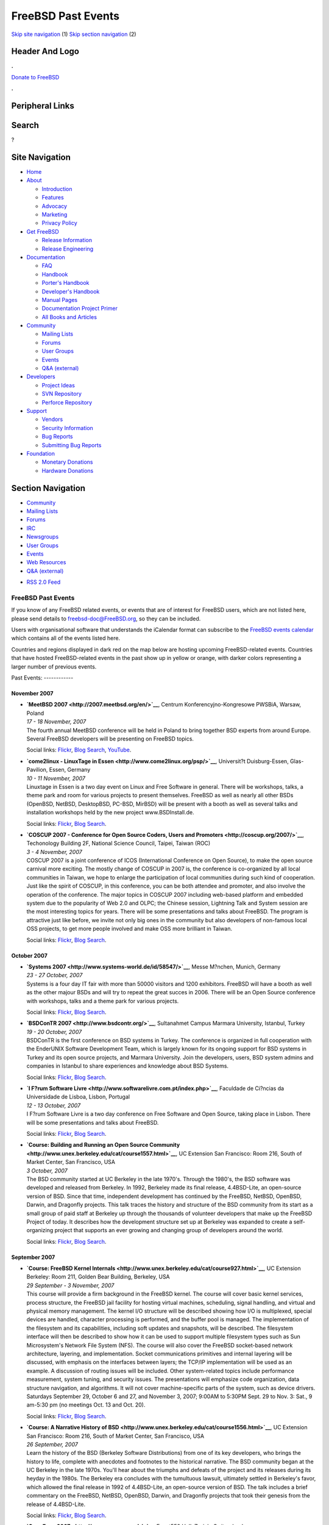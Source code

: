 ===================
FreeBSD Past Events
===================

.. raw:: html

   <div id="containerwrap">

.. raw:: html

   <div id="container">

`Skip site navigation <#content>`__ (1) `Skip section
navigation <#contentwrap>`__ (2)

.. raw:: html

   <div id="headercontainer">

.. raw:: html

   <div id="header">

Header And Logo
---------------

.. raw:: html

   <div id="headerlogoleft">

|FreeBSD|

.. raw:: html

   </div>

.. raw:: html

   <div id="headerlogoright">

.. raw:: html

   <div class="frontdonateroundbox">

.. raw:: html

   <div class="frontdonatetop">

.. raw:: html

   <div>

**.**

.. raw:: html

   </div>

.. raw:: html

   </div>

.. raw:: html

   <div class="frontdonatecontent">

`Donate to FreeBSD <https://www.FreeBSDFoundation.org/donate/>`__

.. raw:: html

   </div>

.. raw:: html

   <div class="frontdonatebot">

.. raw:: html

   <div>

**.**

.. raw:: html

   </div>

.. raw:: html

   </div>

.. raw:: html

   </div>

Peripheral Links
----------------

.. raw:: html

   <div id="searchnav">

.. raw:: html

   </div>

.. raw:: html

   <div id="search">

Search
------

?

.. raw:: html

   </div>

.. raw:: html

   </div>

.. raw:: html

   </div>

Site Navigation
---------------

.. raw:: html

   <div id="menu">

-  `Home <../>`__

-  `About <../about.html>`__

   -  `Introduction <../projects/newbies.html>`__
   -  `Features <../features.html>`__
   -  `Advocacy <../advocacy/>`__
   -  `Marketing <../marketing/>`__
   -  `Privacy Policy <../privacy.html>`__

-  `Get FreeBSD <../where.html>`__

   -  `Release Information <../releases/>`__
   -  `Release Engineering <../releng/>`__

-  `Documentation <../docs.html>`__

   -  `FAQ <../doc/en_US.ISO8859-1/books/faq/>`__
   -  `Handbook <../doc/en_US.ISO8859-1/books/handbook/>`__
   -  `Porter's
      Handbook <../doc/en_US.ISO8859-1/books/porters-handbook>`__
   -  `Developer's
      Handbook <../doc/en_US.ISO8859-1/books/developers-handbook>`__
   -  `Manual Pages <//www.FreeBSD.org/cgi/man.cgi>`__
   -  `Documentation Project
      Primer <../doc/en_US.ISO8859-1/books/fdp-primer>`__
   -  `All Books and Articles <../docs/books.html>`__

-  `Community <../community.html>`__

   -  `Mailing Lists <../community/mailinglists.html>`__
   -  `Forums <https://forums.FreeBSD.org>`__
   -  `User Groups <../usergroups.html>`__
   -  `Events <../events/events.html>`__
   -  `Q&A
      (external) <http://serverfault.com/questions/tagged/freebsd>`__

-  `Developers <../projects/index.html>`__

   -  `Project Ideas <https://wiki.FreeBSD.org/IdeasPage>`__
   -  `SVN Repository <https://svnweb.FreeBSD.org>`__
   -  `Perforce Repository <http://p4web.FreeBSD.org>`__

-  `Support <../support.html>`__

   -  `Vendors <../commercial/commercial.html>`__
   -  `Security Information <../security/>`__
   -  `Bug Reports <https://bugs.FreeBSD.org/search/>`__
   -  `Submitting Bug Reports <https://www.FreeBSD.org/support.html>`__

-  `Foundation <https://www.freebsdfoundation.org/>`__

   -  `Monetary Donations <https://www.freebsdfoundation.org/donate/>`__
   -  `Hardware Donations <../donations/>`__

.. raw:: html

   </div>

.. raw:: html

   </div>

.. raw:: html

   <div id="content">

.. raw:: html

   <div id="sidewrap">

.. raw:: html

   <div id="sidenav">

Section Navigation
------------------

-  `Community <../community.html>`__
-  `Mailing Lists <../community/mailinglists.html>`__
-  `Forums <https://forums.FreeBSD.org/>`__
-  `IRC <../community/irc.html>`__
-  `Newsgroups <../community/newsgroups.html>`__
-  `User Groups <../usergroups.html>`__
-  `Events <../events/events.html>`__
-  `Web Resources <../community/webresources.html>`__
-  `Q&A (external) <http://serverfault.com/questions/tagged/freebsd>`__

.. raw:: html

   </div>

.. raw:: html

   <div id="feedlinks">

-  `RSS 2.0 Feed <../events/rss.xml>`__

.. raw:: html

   </div>

.. raw:: html

   </div>

.. raw:: html

   <div id="contentwrap">

FreeBSD Past Events
===================

If you know of any FreeBSD related events, or events that are of
interest for FreeBSD users, which are not listed here, please send
details to freebsd-doc@FreeBSD.org, so they can be included.

Users with organisational software that understands the iCalendar format
can subscribe to the `FreeBSD events calendar <../events/events.ics>`__
which contains all of the events listed here.

Countries and regions displayed in dark red on the map below are hosting
upcoming FreeBSD-related events. Countries that have hosted
FreeBSD-related events in the past show up in yellow or orange, with
darker colors representing a larger number of previous events.

|image1|
Past Events:
------------

November 2007
~~~~~~~~~~~~~

-  

   .. raw:: html

      <div id="event:102">

   .. raw:: html

      </div>

   | **`MeetBSD 2007 <http://2007.meetbsd.org/en/>`__**, Centrum
     Konferencyjno-Kongresowe PWSBiA, Warsaw, Poland
   | *17 - 18 November, 2007*
   | The fourth annual MeetBSD conference will be held in Poland to
     bring together BSD experts from around Europe. Several FreeBSD
     developers will be presenting on FreeBSD topics.

   Social links:
   `Flickr <http://www.flickr.com/search/?w=all&q=MeetBSD%202007&m=text>`__,
   `Blog
   Search <http://blogsearch.google.com/blogsearch?q=MeetBSD%202007>`__,
   `YouTube <http://www.youtube.com/results?search_query=bsdconferences+MeetBSD%202007>`__.

-  

   .. raw:: html

      <div id="event:103">

   .. raw:: html

      </div>

   | **`come2linux - LinuxTage in
     Essen <http://www.come2linux.org/psp/>`__**, Universit?t
     Duisburg-Essen, Glas-Pavilion, Essen, Germany
   | *10 - 11 November, 2007*
   | Linuxtage in Essen is a two day event on Linux and Free Software in
     general. There will be workshops, talks, a theme park and room for
     various projects to present themselves. FreeBSD as well as nearly
     all other BSDs (OpenBSD, NetBSD, DesktopBSD, PC-BSD, MirBSD) will
     be present with a booth as well as several talks and installation
     workshops held by the new project www.BSDInstall.de.

   Social links:
   `Flickr <http://www.flickr.com/search/?w=all&q=come2linux%20-%20LinuxTage%20in%20Essen&m=text>`__,
   `Blog
   Search <http://blogsearch.google.com/blogsearch?q=come2linux%20-%20LinuxTage%20in%20Essen>`__.

-  

   .. raw:: html

      <div id="event:104">

   .. raw:: html

      </div>

   | **`COSCUP 2007 - Conference for Open Source Coders, Users and
     Promoters <http://coscup.org/2007/>`__**, Techonology Building 2F,
     National Science Council, Taipei, Taiwan (ROC)
   | *3 - 4 November, 2007*
   | COSCUP 2007 is a joint conference of ICOS (International Conference
     on Open Source), to make the open source carnival more exciting.
     The mostly change of COSCUP in 2007 is, the conference is
     co-organized by all local communities in Taiwan, we hope to enlarge
     the participation of local communities during such kind of
     cooperation. Just like the spirit of COSCUP, in this conference,
     you can be both attendee and promoter, and also involve the
     operation of the conference. The major topics in COSCUP 2007
     including web-based platform and embedded system due to the
     popularity of Web 2.0 and OLPC; the Chinese session, Lightning Talk
     and System session are the most interesting topics for years. There
     will be some presentations and talks about FreeBSD. The program is
     attractive just like before, we invite not only big ones in the
     community but also developers of non-famous local OSS projects, to
     get more people involved and make OSS more brilliant in Taiwan.

   Social links:
   `Flickr <http://www.flickr.com/search/?w=all&q=COSCUP%202007%20-%20Conference%20for%20Open%20Source%20Coders,%20Users%20and%20Promoters&m=text>`__,
   `Blog
   Search <http://blogsearch.google.com/blogsearch?q=COSCUP%202007%20-%20Conference%20for%20Open%20Source%20Coders,%20Users%20and%20Promoters>`__.

October 2007
~~~~~~~~~~~~

-  

   .. raw:: html

      <div id="event:105">

   .. raw:: html

      </div>

   | **`Systems 2007 <http://www.systems-world.de/id/58547/>`__**, Messe
     M?nchen, Munich, Germany
   | *23 - 27 October, 2007*
   | Systems is a four day IT fair with more than 50000 visitors and
     1200 exhibitors. FreeBSD will have a booth as well as the other
     majour BSDs and will try to repeat the great succes in 2006. There
     will be an Open Source conference with workshops, talks and a theme
     park for various projects.

   Social links:
   `Flickr <http://www.flickr.com/search/?w=all&q=Systems%202007&m=text>`__,
   `Blog
   Search <http://blogsearch.google.com/blogsearch?q=Systems%202007>`__.

-  

   .. raw:: html

      <div id="event:106">

   .. raw:: html

      </div>

   | **`BSDConTR 2007 <http://www.bsdcontr.org/>`__**, Sultanahmet
     Campus Marmara University, Istanbul, Turkey
   | *19 - 20 October, 2007*
   | BSDConTR is the first conference on BSD systems in Turkey. The
     conference is organized in full cooperation with the EnderUNIX
     Software Development Team, which is largely known for its ongoing
     support for BSD systems in Turkey and its open source projects, and
     Marmara University. Join the developers, users, BSD system admins
     and companies in Istanbul to share experiences and knowledge about
     BSD Systems.

   Social links:
   `Flickr <http://www.flickr.com/search/?w=all&q=BSDConTR%202007&m=text>`__,
   `Blog
   Search <http://blogsearch.google.com/blogsearch?q=BSDConTR%202007>`__.

-  

   .. raw:: html

      <div id="event:107">

   .. raw:: html

      </div>

   | **`I F?rum Software
     Livre <http://www.softwarelivre.com.pt/index.php>`__**, Faculdade
     de Ci?ncias da Universidade de Lisboa, Lisbon, Portugal
   | *12 - 13 October, 2007*
   | I F?rum Software Livre is a two day conference on Free Software and
     Open Source, taking place in Lisbon. There will be some
     presentations and talks about FreeBSD.

   Social links:
   `Flickr <http://www.flickr.com/search/?w=all&q=I%20F?rum%20Software%20Livre&m=text>`__,
   `Blog
   Search <http://blogsearch.google.com/blogsearch?q=I%20F?rum%20Software%20Livre>`__.

-  

   .. raw:: html

      <div id="event:108">

   .. raw:: html

      </div>

   | **`Course: Building and Running an Open Source
     Community <http://www.unex.berkeley.edu/cat/course1557.html>`__**,
     UC Extension San Francisco: Room 216, South of Market Center, San
     Francisco, USA
   | *3 October, 2007*
   | The BSD community started at UC Berkeley in the late 1970's.
     Through the 1980's, the BSD software was developed and released
     from Berkeley. In 1992, Berkeley made its final release,
     4.4BSD-Lite, an open-source version of BSD. Since that time,
     independent development has continued by the FreeBSD, NetBSD,
     OpenBSD, Darwin, and Dragonfly projects. This talk traces the
     history and structure of the BSD community from its start as a
     small group of paid staff at Berkeley up through the thousands of
     volunteer developers that make up the FreeBSD Project of today. It
     describes how the development structure set up at Berkeley was
     expanded to create a self-organizing project that supports an ever
     growing and changing group of developers around the world.

   Social links:
   `Flickr <http://www.flickr.com/search/?w=all&q=Course:%20Building%20and%20Running%20an%20Open%20Source%20Community&m=text>`__,
   `Blog
   Search <http://blogsearch.google.com/blogsearch?q=Course:%20Building%20and%20Running%20an%20Open%20Source%20Community>`__.

September 2007
~~~~~~~~~~~~~~

-  

   .. raw:: html

      <div id="event:109">

   .. raw:: html

      </div>

   | **`Course: FreeBSD Kernel
     Internals <http://www.unex.berkeley.edu/cat/course927.html>`__**,
     UC Extension Berkeley: Room 211, Golden Bear Building, Berkeley,
     USA
   | *29 September - 3 November, 2007*
   | This course will provide a firm background in the FreeBSD kernel.
     The course will cover basic kernel services, process structure, the
     FreeBSD jail facility for hosting virtual machines, scheduling,
     signal handling, and virtual and physical memory management. The
     kernel I/O structure will be described showing how I/O is
     multiplexed, special devices are handled, character processing is
     performed, and the buffer pool is managed. The implementation of
     the filesystem and its capabilities, including soft updates and
     snapshots, will be described. The filesystem interface will then be
     described to show how it can be used to support multiple filesystem
     types such as Sun Microsystem's Network File System (NFS). The
     course will also cover the FreeBSD socket-based network
     architecture, layering, and implementation. Socket communications
     primitives and internal layering will be discussed, with emphasis
     on the interfaces between layers; the TCP/IP implementation will be
     used as an example. A discussion of routing issues will be
     included. Other system-related topics include performance
     measurement, system tuning, and security issues. The presentations
     will emphasize code organization, data structure navigation, and
     algorithms. It will not cover machine-specific parts of the system,
     such as device drivers. Saturdays September 29, October 6 and 27,
     and November 3, 2007; 9:00AM to 5:30PM Sept. 29 to Nov. 3: Sat., 9
     am-5:30 pm (no meetings Oct. 13 and Oct. 20).

   Social links:
   `Flickr <http://www.flickr.com/search/?w=all&q=Course:%20FreeBSD%20Kernel%20Internals&m=text>`__,
   `Blog
   Search <http://blogsearch.google.com/blogsearch?q=Course:%20FreeBSD%20Kernel%20Internals>`__.

-  

   .. raw:: html

      <div id="event:110">

   .. raw:: html

      </div>

   | **`Course: A Narrative History of
     BSD <http://www.unex.berkeley.edu/cat/course1556.html>`__**, UC
     Extension San Francisco: Room 216, South of Market Center, San
     Francisco, USA
   | *26 September, 2007*
   | Learn the history of the BSD (Berkeley Software Distributions) from
     one of its key developers, who brings the history to life, complete
     with anecdotes and footnotes to the historical narrative. The BSD
     community began at the UC Berkeley in the late 1970s. You'll hear
     about the triumphs and defeats of the project and its releases
     during its heyday in the 1980s. The Berkeley era concludes with the
     tumultuous lawsuit, ultimately settled in Berkeley's favor, which
     allowed the final release in 1992 of 4.4BSD-Lite, an open-source
     version of BSD. The talk includes a brief commentary on the
     FreeBSD, NetBSD, OpenBSD, Darwin, and Dragonfly projects that took
     their genesis from the release of 4.4BSD-Lite.

   Social links:
   `Flickr <http://www.flickr.com/search/?w=all&q=Course:%20A%20Narrative%20History%20of%20BSD&m=text>`__,
   `Blog
   Search <http://blogsearch.google.com/blogsearch?q=Course:%20A%20Narrative%20History%20of%20BSD>`__.

-  

   .. raw:: html

      <div id="event:111">

   .. raw:: html

      </div>

   | **`OpenExpo 2007 <http://www.openexpo.ch/>`__**, Event550 Hall,
     Zurich, Switzerland
   | *19 - 20 September, 2007*
   | The goal of OpenExpo is the promotion of Open Source software in
     the business environment. Among many others, there will be a
     FreeBSD booth.

   Social links:
   `Flickr <http://www.flickr.com/search/?w=all&q=OpenExpo%202007&m=text>`__,
   `Blog
   Search <http://blogsearch.google.com/blogsearch?q=OpenExpo%202007>`__.

-  

   .. raw:: html

      <div id="event:112">

   .. raw:: html

      </div>

   | **`EuroBSDCon 2007 <http://2007.eurobsdcon.org/>`__**, Symbion
     Science Park, Copenhagen, Denmark
   | *14 - 15 September, 2007*
   | The sixth annual European BSD Conference. It is oriented to
     developers and users of all BSD flavors, including FreeBSD of
     course. A variety of full and half-day tutorials will precede the
     conference.

   Social links:
   `Flickr <http://www.flickr.com/search/?w=all&q=EuroBSDCon%202007&m=text>`__,
   `Blog
   Search <http://blogsearch.google.com/blogsearch?q=EuroBSDCon%202007>`__.

August 2007
~~~~~~~~~~~

-  

   .. raw:: html

      <div id="event:113">

   .. raw:: html

      </div>

   | **`FrOSCon 2007 <http://www.froscon.org/>`__**, Fachhochschule
     Bonn-Rhein-Sieg, Sankt Augustin, Germany
   | *25 - 26 August, 2007*
   | FrOSCon is a two day conference on Free Software and Open Source,
     taking place in Sankt Augustin near the cities of Bonn and Cologne.
     The conference revolves around a rich schedule of talks,
     highlighting current topics in Free Software and Open Source.

   Social links:
   `Flickr <http://www.flickr.com/search/?w=all&q=FrOSCon%202007&m=text>`__,
   `Blog
   Search <http://blogsearch.google.com/blogsearch?q=FrOSCon%202007>`__.

July 2007
~~~~~~~~~

-  

   .. raw:: html

      <div id="event:114">

   .. raw:: html

      </div>

   | **`CoSin
     2007 <http://www.ccc.de/calendar/2007/cosin?language=en>`__**,
     Kulturzentrum Bremgarten (KuZeB), Aargau, Switzerland
   | *6 - 8 July, 2007*
   | CoSin is a three day conference on Open Source and various other
     topics taking place in the Kulturzentrum Bremgarten near Zurich.
     There will be a FreeBSD booth as well as other BSDs.

   Social links:
   `Flickr <http://www.flickr.com/search/?w=all&q=CoSin%202007&m=text>`__,
   `Blog
   Search <http://blogsearch.google.com/blogsearch?q=CoSin%202007>`__.

June 2007
~~~~~~~~~

-  

   .. raw:: html

      <div id="event:115">

   .. raw:: html

      </div>

   | **`LT Pact 2007 <http://www.ltpact.com>`__**, Las Vegas, Nevada,
     USA
   | *20 - 22 June, 2007*
   | LT Pact is a two day web hosting conference in Las Vegas, Nevada
     being presented by Layered Technologies. The conference features
     talks and panels that focus on web hosting and technologies in use
     by large hosting companies. There will be a FreeBSD lab session
     during the conference and plenty of FreeBSD gear.

   Social links:
   `Flickr <http://www.flickr.com/search/?w=all&q=LT%20Pact%202007&m=text>`__,
   `Blog
   Search <http://blogsearch.google.com/blogsearch?q=LT%20Pact%202007>`__.

May 2007
~~~~~~~~

-  

   .. raw:: html

      <div id="event:116">

   .. raw:: html

      </div>

   | **`LinuxTag 2007 <http://www.linuxtag.org/2007/en/>`__**, Messe
     Berlin, Berlin, Germany
   | *30 May - 2 June, 2007*
   | LinuxTag is Europe's largest event about Free Software, Linux and
     Open Source. This year there will be the traditional FreeBSD booth
     and several BSD talks.

   Social links:
   `Flickr <http://www.flickr.com/search/?w=all&q=LinuxTag%202007&m=text>`__,
   `Blog
   Search <http://blogsearch.google.com/blogsearch?q=LinuxTag%202007>`__.

-  

   .. raw:: html

      <div id="event:117">

   .. raw:: html

      </div>

   | **`BSDCan 2007 <http://www.bsdcan.org/>`__**, University of Ottawa,
     Ottawa, Canada
   | *18 - 19 May, 2007*
   | BSDCan is a developers conference with a strong focus on emerging
     technologies, research projects, and works in progress. It also
     features Userland infrastructure projects and invites contributions
     from both free software developers and those from commercial
     vendors.

   Social links:
   `Flickr <http://www.flickr.com/search/?w=all&q=BSDCan%202007&m=text>`__,
   `Blog
   Search <http://blogsearch.google.com/blogsearch?q=BSDCan%202007>`__.

-  

   .. raw:: html

      <div id="event:118">

   .. raw:: html

      </div>

   | **`Unix and Linux Day
     2007 <http://www.unix-and-linux-day.de/index.html>`__**, FH
     Kaiserslautern, Site Zweibr?cken, Zweibr?cken, Germany
   | *5 May, 2007*
   | Among others, there will be a talk about FreeBSD by Alexander
     Leidinger.

   Social links:
   `Flickr <http://www.flickr.com/search/?w=all&q=Unix%20and%20Linux%20Day%202007&m=text>`__,
   `Blog
   Search <http://blogsearch.google.com/blogsearch?q=Unix%20and%20Linux%20Day%202007>`__.

March 2007
~~~~~~~~~~

-  

   .. raw:: html

      <div id="event:119">

   .. raw:: html

      </div>

   | **`Augsburger Linux-Infotag
     2007 <http://www.luga.de/Aktionen/LIT-2007/>`__**, FH Augsburg,
     Augsburg, Germany
   | *24 March, 2007*
   | The Augsburger Linux-Infotag offers two parallel tracks of talks to
     show the capabilities of free and open source software. There will
     be several talks about FreeBSD as well as a FreeBSD booth.

   Social links:
   `Flickr <http://www.flickr.com/search/?w=all&q=Augsburger%20Linux-Infotag%202007&m=text>`__,
   `Blog
   Search <http://blogsearch.google.com/blogsearch?q=Augsburger%20Linux-Infotag%202007>`__.

-  

   .. raw:: html

      <div id="event:120">

   .. raw:: html

      </div>

   | **`AsiaBSDCon 2007 <http://2007.asiabsdcon.org/>`__**, University
     of Tokyo, Tokyo, Japan
   | *8 - 11 March, 2007*
   | AsiaBSDCon is a conference for users and developers on BSD based
     systems. The conference is for anyone developing, deploying and
     using systems based on FreeBSD, NetBSD, OpenBSD, DragonFlyBSD,
     Darwin and MacOS X. AsiaBSDCon is a technical conference and aims
     to collect the best technical papers and presentations available to
     ensure that the latest developments in our open source community
     are shared with the widest possible audience.

   Social links:
   `Flickr <http://www.flickr.com/search/?w=all&q=AsiaBSDCon%202007&m=text>`__,
   `Blog
   Search <http://blogsearch.google.com/blogsearch?q=AsiaBSDCon%202007>`__.

-  

   .. raw:: html

      <div id="event:121">

   .. raw:: html

      </div>

   | **`Linuxtage Chemnitz
     2007 <http://chemnitzer.linux-tage.de/2007/info/>`__**, Technical
     University Chemnitz, Chemnitz, Germany
   | *3 - 4 March, 2007*
   | Linuxtage Chemnitz is a two day event on Linux and Free Software in
     general. There will be workshops, talks and room for various
     projects to present themselves. FreeBSD will be present with a
     booth as well as several talks.

   Social links:
   `Flickr <http://www.flickr.com/search/?w=all&q=Linuxtage%20Chemnitz%202007&m=text>`__,
   `Blog
   Search <http://blogsearch.google.com/blogsearch?q=Linuxtage%20Chemnitz%202007>`__.

February 2007
~~~~~~~~~~~~~

-  

   .. raw:: html

      <div id="event:122">

   .. raw:: html

      </div>

   | **`FOSDEM 2007 <http://www.fosdem.org/2007/>`__**, Universite Libre
     de Bruxelles, Brussels, Belgium
   | *24 - 25 February, 2007*
   | A 2-day event to promote the widespread use of Free and Open Source
     software. Several BSD developers, including FreeBSD developers,
     will be present.

   Social links:
   `Flickr <http://www.flickr.com/search/?w=all&q=FOSDEM%202007&m=text>`__,
   `Blog
   Search <http://blogsearch.google.com/blogsearch?q=FOSDEM%202007>`__.

-  

   .. raw:: html

      <div id="event:123">

   .. raw:: html

      </div>

   | **`SCALE: Southern California Linux Expo
     2007 <http://www.socallinuxexpo.org/>`__**, The Westin Los Angeles
     Airport, Los Angeles, California, USA
   | *10 - 11 February, 2007*
   | The fifth Southern California Linux Expo will have an `exhibition
     booth <http://www.socallinuxexpo.org/scale5x/exhibitions/freebsd.php>`__
     on FreeBSD. A computer will be available and CDROMs provided by
     `FreeBSD Mall <http://www.freebsdmall.com/>`__ will be handed out.

   Social links:
   `Flickr <http://www.flickr.com/search/?w=all&q=SCALE:%20Southern%20California%20Linux%20Expo%202007&m=text>`__,
   `Blog
   Search <http://blogsearch.google.com/blogsearch?q=SCALE:%20Southern%20California%20Linux%20Expo%202007>`__.

`Current Events <events.html>`__

Events from past years:

-  `2014 <events2014.html>`__
-  `2013 <events2013.html>`__
-  `2012 <events2012.html>`__
-  `2011 <events2011.html>`__
-  `2010 <events2010.html>`__
-  `2009 <events2009.html>`__
-  `2008 <events2008.html>`__
-  `2007 <events2007.html>`__
-  `2006 <events2006.html>`__
-  `2005 <events2005.html>`__
-  `2004 <events2004.html>`__
-  `2003 <events2003.html>`__

.. raw:: html

   </div>

.. raw:: html

   </div>

.. raw:: html

   <div id="footer">

`Site Map <../search/index-site.html>`__ \| `Legal
Notices <../copyright/>`__ \| ? 1995–2015 The FreeBSD Project. All
rights reserved.

.. raw:: html

   </div>

.. raw:: html

   </div>

.. raw:: html

   </div>

.. |FreeBSD| image:: ../layout/images/logo-red.png
   :target: ..
.. |image1| image:: https://chart.googleapis.com/chart?cht=t&chs=400x200&chtm=world&chco=ffffff,ffbe38,600000&chf=bg,s,4D89F9&chd=t:31.0,31.0,14.0,13.0,11.0,9.0,8.0,100.0,5.0,5.0,5.0,4.0,4.0,4.0,4.0,3.0,100.0,2.0,2.0,2.0,2.0,2.0,100.0,1.0,1.0,1.0,1.0,1.0,1.0,1.0,1.0,1.0,1.0,1.0,1.0&chld=DEUSJPCAFRCHBEUSARUAPLITATTWDKNLBRRUNLUKAUTRSEGBBGMTSKHUINESPTCLCOKRCN
